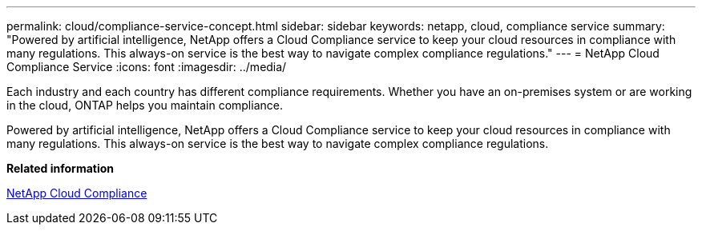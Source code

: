 ---
permalink: cloud/compliance-service-concept.html
sidebar: sidebar
keywords: netapp, cloud, compliance service
summary: "Powered by artificial intelligence, NetApp offers a Cloud Compliance service to keep your cloud resources in compliance with many regulations. This always-on service is the best way to navigate complex compliance regulations."
---
= NetApp Cloud Compliance Service
:icons: font
:imagesdir: ../media/

[.lead]

Each industry and each country has different compliance requirements. Whether you have an on-premises system or are working in the cloud, ONTAP helps you maintain compliance.

Powered by artificial intelligence, NetApp offers a Cloud Compliance service to keep your cloud resources in compliance with many regulations. This always-on service is the best way to navigate complex compliance regulations.

*Related information*

https://cloud.netapp.com/cloud-compliance[NetApp Cloud Compliance]

